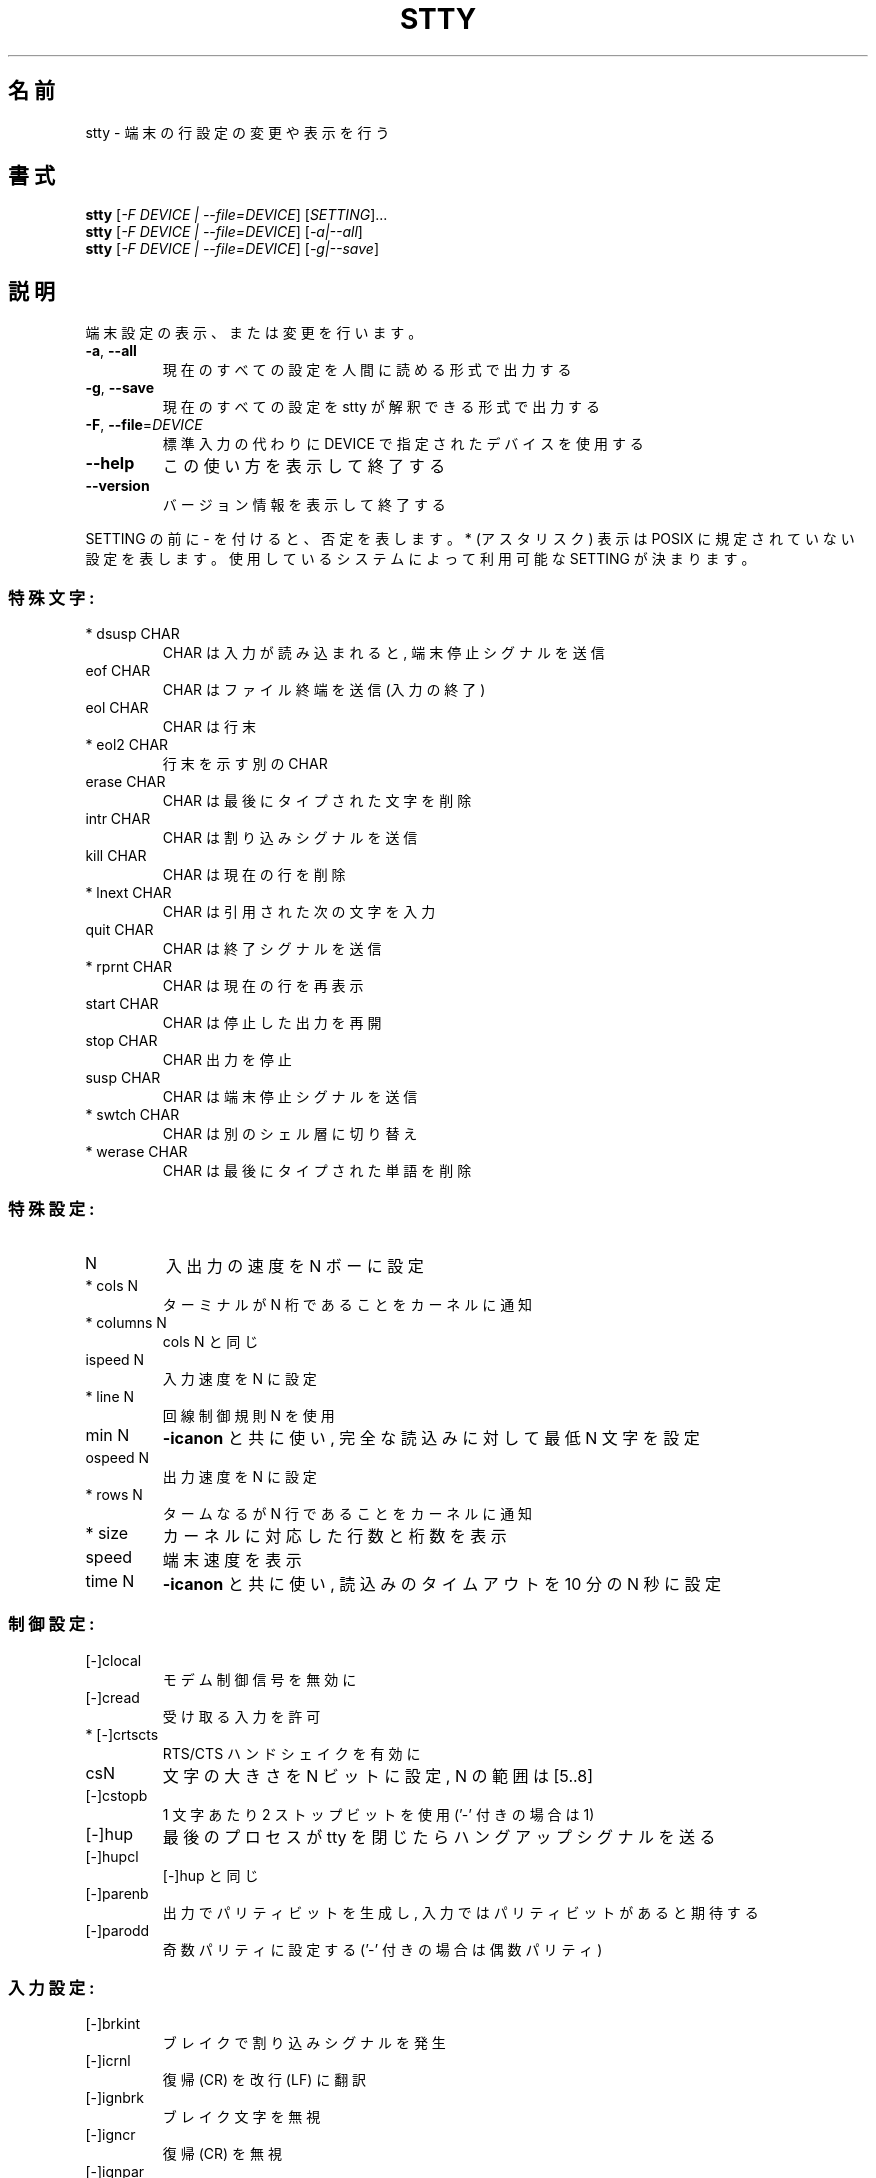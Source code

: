 .\" DO NOT MODIFY THIS FILE!  It was generated by help2man 1.43.3.
.TH STTY "1" "2012年10月" "GNU coreutils" "ユーザーコマンド"
.SH 名前
stty \- 端末の行設定の変更や表示を行う
.SH 書式
.B stty
[\fI-F DEVICE | --file=DEVICE\fR] [\fISETTING\fR]...
.br
.B stty
[\fI-F DEVICE | --file=DEVICE\fR] [\fI-a|--all\fR]
.br
.B stty
[\fI-F DEVICE | --file=DEVICE\fR] [\fI-g|--save\fR]
.SH 説明
.\" Add any additional description here
.PP
端末設定の表示、または変更を行います。
.TP
\fB\-a\fR, \fB\-\-all\fR
現在のすべての設定を人間に読める形式で出力する
.TP
\fB\-g\fR, \fB\-\-save\fR
現在のすべての設定を stty が解釈できる形式で出力する
.TP
\fB\-F\fR, \fB\-\-file\fR=\fIDEVICE\fR
標準入力の代わりに DEVICE で指定されたデバイスを使用する
.TP
\fB\-\-help\fR
この使い方を表示して終了する
.TP
\fB\-\-version\fR
バージョン情報を表示して終了する
.PP
SETTING の前に \- を付けると、否定を表します。 * (アスタリスク) 表示は POSIX
に規定されていない設定を表します。使用しているシステムによって利用可能な SETTING
が決まります。
.SS "特殊文字:"
.TP
* dsusp CHAR
CHAR は入力が読み込まれると, 端末停止シグナルを送信
.TP
eof CHAR
CHAR はファイル終端を送信 (入力の終了)
.TP
eol CHAR
CHAR は行末
.TP
* eol2 CHAR
行末を示す別の CHAR
.TP
erase CHAR
CHAR は最後にタイプされた文字を削除
.TP
intr CHAR
CHAR は割り込みシグナルを送信
.TP
kill CHAR
CHAR は現在の行を削除
.TP
* lnext CHAR
CHAR は引用された次の文字を入力
.TP
quit CHAR
CHAR は終了シグナルを送信
.TP
* rprnt CHAR
CHAR は現在の行を再表示
.TP
start CHAR
CHAR は停止した出力を再開
.TP
stop CHAR
CHAR 出力を停止
.TP
susp CHAR
CHAR は端末停止シグナルを送信
.TP
* swtch CHAR
CHAR は別のシェル層に切り替え
.TP
* werase CHAR
CHAR は最後にタイプされた単語を削除
.SS "特殊設定:"
.TP
N
入出力の速度を N ボーに設定
.TP
* cols N
ターミナルが N 桁であることをカーネルに通知
.TP
* columns N
cols N と同じ
.TP
ispeed N
入力速度を N に設定
.TP
* line N
回線制御規則 N を使用
.TP
min N
\fB\-icanon\fR と共に使い, 完全な読込みに対して最低 N 文字を設定
.TP
ospeed N
出力速度を N に設定
.TP
* rows N
タームなるが N 行であることをカーネルに通知
.TP
* size
カーネルに対応した行数と桁数を表示
.TP
speed
端末速度を表示
.TP
time N
\fB\-icanon\fR と共に使い, 読込みのタイムアウトを 10 分の N 秒に設定
.SS "制御設定:"
.TP
[\-]clocal
モデム制御信号を無効に
.TP
[\-]cread
受け取る入力を許可
.TP
* [\-]crtscts
RTS/CTS ハンドシェイクを有効に
.TP
csN
文字の大きさを N ビットに設定, N の範囲は [5..8]
.TP
[\-]cstopb
1 文字あたり 2 ストップビットを使用 ('\-' 付きの場合は 1)
.TP
[\-]hup
最後のプロセスが tty を閉じたらハングアップシグナルを送る
.TP
[\-]hupcl
[\-]hup と同じ
.TP
[\-]parenb
出力でパリティビットを生成し, 入力ではパリティビットがあると期待する
.TP
[\-]parodd
奇数パリティに設定する ('\-' 付きの場合は偶数パリティ)
.SS "入力設定:"
.TP
[\-]brkint
ブレイクで割り込みシグナルを発生
.TP
[\-]icrnl
復帰 (CR) を改行 (LF) に翻訳
.TP
[\-]ignbrk
ブレイク文字を無視
.TP
[\-]igncr
復帰 (CR) を無視
.TP
[\-]ignpar
パリティエラーのある文字を無視
.TP
* [\-]imaxbel
発信音を鳴らし, 文字に全入力バッファを吐き出さない
.TP
[\-]inlcr
改行 (LF) を復帰 (CR) に翻訳
.TP
[\-]inpck
入力パリティのチェックを可能に
.TP
[\-]istrip
入力文字の最上位 (第8) ビットを落とす
.TP
* [\-]iutf8
入力文字を UTF\-8 と見なす
.TP
* [\-]iuclc
大文字を小文字に翻訳
.TP
* [\-]ixany
開始文字だけでなく, 任意の文字で出力を再開
.TP
[\-]ixoff
開始および停止文字の送信を可能に
.TP
[\-]ixon
XON/XOFF フロー制御を可能に
.TP
[\-]parmrk
パリティーエラーをマーク (255\-0 文字のシーケンスで)
.TP
[\-]tandem
[\-]ixoff と同じ
.SS "出力設定:"
.TP
* bsN
バックスペースの遅延スタイル. N の範囲は [0..1]
.TP
* crN
復帰 (CR) 遅延スタイル. N の範囲は [0..3]
.TP
* ffN
用紙送り遅延スタイル. N の範囲は [0..1]
.TP
* nlN
改行 (LF) 遅延スタイル. N の範囲は [0..1]
.TP
* [\-]ocrnl
復帰 (CR) を改行 (LF) に翻訳
.TP
* [\-]ofdel
ヌル文字の代わりに埋める文字として削除文字を使用
.TP
* [\-]ofill
遅延のタイミングの代わりに埋める文字を使用
.TP
* [\-]olcuc
小文字を大文字に翻訳
.TP
* [\-]onlcr
改行 (LF) を復帰改行 (CR\-LF) に翻訳
.TP
* [\-]onlret
改行 (LF) が復帰 (CR) として振舞う
.TP
* [\-]onocr
1桁目の復帰 (CR) を表示しない
.TP
[\-]opost
プロセス後出力
.TP
* tabN
水平タブ遅延スタイル. N の範囲は [0..3]
.TP
* tabs
tab0 と同じ
.TP
* \fB\-tabs\fR
tab3 と同じ
.TP
* vtN
垂直タブ遅延スタイル. N の範囲は [0..1]
.SS "ローカル設定:"
.TP
[\-]crterase
backspace\-space\-backspace として削除文字をエコー
.TP
* crtkill
echoprt と echoe の設定にしたがって全ての行を削除
.TP
* \fB\-crtkill\fR
echoctl と echok の設定にしたがって全ての行を削除
.TP
* [\-]ctlecho
ハット記法 ('^c') で制御文字をエコー
.TP
[\-]echo
入力文字をエコー
.TP
* [\-]echoctl
[\-]ctlecho と同じ
.TP
[\-]echoe
[\-]crterase と同じ
.TP
[\-]echok
削除文字の後に改行をエコー
.TP
* [\-]echoke
[\-]crtkill と同じ
.TP
[\-]echonl
他の文字をエコーしない場合でも改行をエコー
.TP
* [\-]echoprt
\&'\e' と '/' の間で、削除された文字を逆順にエコー
.TP
[\-]icanon
特殊文字 erase, kill, werase, rprnt を使用可能に
.TP
[\-]iexten
非 POSIX 特殊文字を使用可能に
.TP
[\-]isig
割り込み (interrupt), 終了 (quit) および中断 (suspend)
.IP
特殊文字を使用可能に
.TP
[\-]noflsh
割り込み (interrupt) と終了 (quit) 特殊文字の後の出力フラッシュを無効に
.TP
* [\-]prterase
[\-]echoprt と同じ
.TP
* [\-]tostop
端末に書き込みを試みたバックグラウンドジョブを停止
.TP
* [\-]xcase
icanon とともに使用し、大文字に対して '\e' でエスケープ
.SS "組合せ設定:"
.TP
* [\-]LCASE
[\-]lcase と同じ
.TP
cbreak
\fB\-icanon\fR と同じ
.TP
\fB\-cbreak\fR
icanon と同じ
.TP
cooked
brkint ignpar istrip icrnl ixon opost isig と同じ
icanon, eof および eol 文字は標準の値
.TP
\fB\-cooked\fR
raw と同じ
.TP
crt
echoe echoctl echoke と同じ
.TP
dec
echoe echoctl echoke \fB\-ixany\fR intr ^c erase 0177 kill ^u と同じ
.TP
* [\-]decctlq
[\-]ixany と同じ
.TP
ek
erase と kill 文字を標準の値に
.TP
evenp
parenb \fB\-parodd\fR cs7 と同じ
.HP
\fB\-evenp\fR        \fB\-parenb\fR cs8 と同じ
.TP
* [\-]lcase
xcase iuclc olcuc と同じ
.TP
litout
\fB\-parenb\fR \fB\-istrip\fR \fB\-opost\fR cs8 と同じ
.TP
\fB\-litout\fR
parenb istrip opost cs7 と同じ
.TP
nl
\fB\-icrnl\fR \fB\-onlcr\fR と同じ
.TP
\fB\-nl\fR
icrnl \fB\-inlcr\fR \fB\-igncr\fR onlcr \fB\-ocrnl\fR \fB\-onlret\fR と同じ
.TP
oddp
parenb parodd cs7 と同じ
.HP
\fB\-oddp\fR         \fB\-parenb\fR cs8 と同じ
.TP
[\-]parity
[\-]evenp と同じ
.TP
pass8
\fB\-parenb\fR \fB\-istrip\fR cs8 と同じ
.TP
\fB\-pass8\fR
parenb istrip cs7 と同じ
.TP
raw
\fB\-ignbrk\fR \fB\-brkint\fR \fB\-ignpar\fR \fB\-parmrk\fR \fB\-inpck\fR \fB\-istrip\fR
\fB\-inlcr\fR \fB\-igncr\fR \fB\-icrnl\fR  \fB\-ixon\fR  \fB\-ixoff\fR  \fB\-iuclc\fR  \fB\-ixany\fR
\fB\-imaxbel\fR \fB\-opost\fR \fB\-isig\fR \fB\-icanon\fR \fB\-xcase\fR min 1 time 0 と同じ
.TP
\fB\-raw\fR
cooked と同じ
.TP
sane
cread \fB\-ignbrk\fR brkint \fB\-inlcr\fR \fB\-igncr\fR icrnl \fB\-iutf8\fR
\fB\-ixoff\fR \fB\-iuclc\fR \fB\-ixany\fR imaxbel opost \fB\-olcuc\fR \fB\-ocrnl\fR onlcr
\fB\-onocr\fR \fB\-onlret\fR \fB\-ofill\fR \fB\-ofdel\fR nl0 cr0 tab0 bs0 vt0 ff0
isig icanon iexten echo echoe echok \fB\-echonl\fR \fB\-noflsh\fR
\fB\-xcase\fR \fB\-tostop\fR \fB\-echoprt\fR echoctl echoke と同じ,
全ての特殊文字は標準の値.
.PP
標準入力とつながった端末を制御します。引数を指定しない場合、
ボーレート、回線制御規則および stty sane からのずれを表示します。
設定の際には、 CHAR は文字通りに扱われるか、 ^c, 0x37, 0177 または 127
のようにコード化されます。特別な値 ^\- または undef は特殊文字を無効に
するのに使用されます。
.SH 作者
作者 David MacKenzie。
.SH バグの報告
stty のバグを発見した場合は bug\-coreutils@gnu.org に報告してください。
.br
GNU coreutils のホームページ: <http://www.gnu.org/software/coreutils/>
.br
GNU ソフトウェアを使用する際の一般的なヘルプ: <http://www.gnu.org/gethelp/>
stty の翻訳に関するバグは <http://translationproject.org/team/ja.html> に連絡してください。
完全な文書を参照する場合は info coreutils 'stty invocation' を実行してください。
.SH 著作権
Copyright \(co 2012 Free Software Foundation, Inc.
ライセンス GPLv3+: GNU GPL version 3 or later <http://gnu.org/licenses/gpl.html>.
.br
This is free software: you are free to change and redistribute it.
There is NO WARRANTY, to the extent permitted by law.
.SH 関連項目
.B stty
の完全なマニュアルは Texinfo マニュアルとして整備されている。もし、
.B info
および
.B stty
のプログラムが正しくインストールされているならば、コマンド
.IP
.B info stty
.PP
を使用すると完全なマニュアルを読むことができるはずだ。
